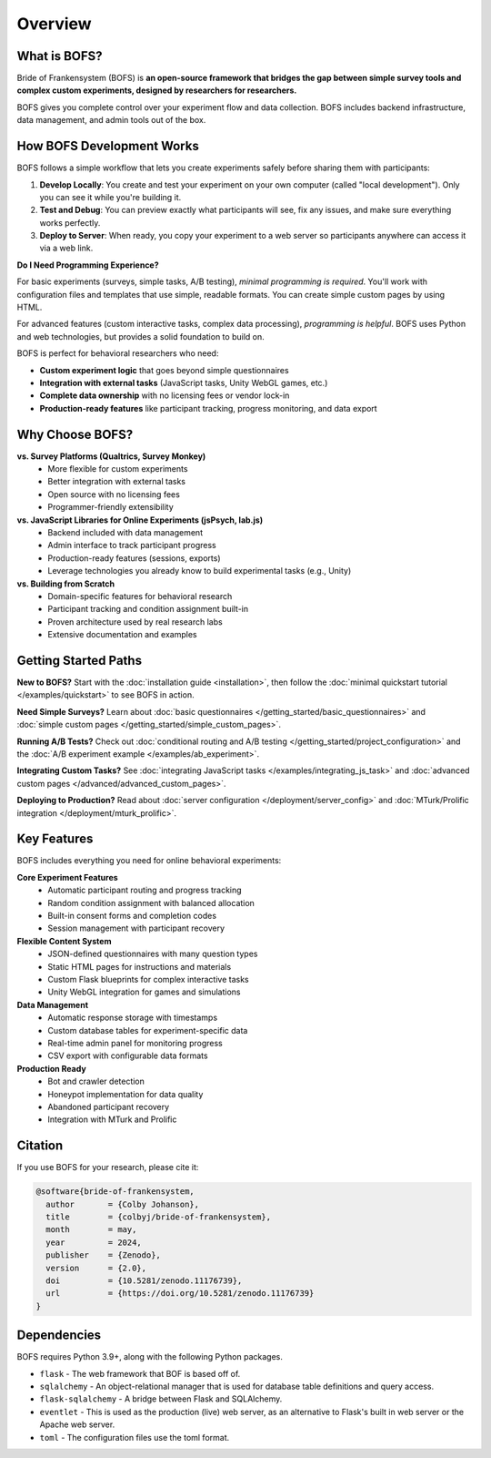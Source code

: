 Overview
========

What is BOFS?
-------------
Bride of Frankensystem (BOFS) is **an open-source framework that bridges the gap between simple survey tools and complex custom experiments, designed by researchers for researchers.**

BOFS gives you complete control over your experiment flow and data collection. BOFS includes backend infrastructure, data management, and admin tools out of the box.

How BOFS Development Works
--------------------------

BOFS follows a simple workflow that lets you create experiments safely before sharing them with participants:

1. **Develop Locally**: You create and test your experiment on your own computer (called "local development"). Only you can see it while you're building it.

2. **Test and Debug**: You can preview exactly what participants will see, fix any issues, and make sure everything works perfectly.

3. **Deploy to Server**: When ready, you copy your experiment to a web server so participants anywhere can access it via a web link.


**Do I Need Programming Experience?**

For basic experiments (surveys, simple tasks, A/B testing), *minimal programming is required*. You'll work with configuration files and templates that use simple, readable formats. You can create simple custom pages by using HTML.

For advanced features (custom interactive tasks, complex data processing), *programming is helpful*. BOFS uses Python and web technologies, but provides a solid foundation to build on.

BOFS is perfect for behavioral researchers who need:

* **Custom experiment logic** that goes beyond simple questionnaires
* **Integration with external tasks** (JavaScript tasks, Unity WebGL games, etc.)
* **Complete data ownership** with no licensing fees or vendor lock-in
* **Production-ready features** like participant tracking, progress monitoring, and data export

Why Choose BOFS?
----------------

**vs. Survey Platforms (Qualtrics, Survey Monkey)**
  * More flexible for custom experiments
  * Better integration with external tasks  
  * Open source with no licensing fees
  * Programmer-friendly extensibility

**vs. JavaScript Libraries for Online Experiments (jsPsych, lab.js)**
  * Backend included with data management
  * Admin interface to track participant progress
  * Production-ready features (sessions, exports)
  * Leverage technologies you already know to build experimental tasks (e.g., Unity)

**vs. Building from Scratch**
  * Domain-specific features for behavioral research
  * Participant tracking and condition assignment built-in
  * Proven architecture used by real research labs
  * Extensive documentation and examples

Getting Started Paths
---------------------

**New to BOFS?** Start with the :doc:`installation guide <installation>`, then follow the :doc:`minimal quickstart tutorial </examples/quickstart>` to see BOFS in action.

**Need Simple Surveys?** Learn about :doc:`basic questionnaires </getting_started/basic_questionnaires>` and :doc:`simple custom pages </getting_started/simple_custom_pages>`.

**Running A/B Tests?** Check out :doc:`conditional routing and A/B testing </getting_started/project_configuration>` and the :doc:`A/B experiment example </examples/ab_experiment>`.

**Integrating Custom Tasks?** See :doc:`integrating JavaScript tasks </examples/integrating_js_task>` and :doc:`advanced custom pages </advanced/advanced_custom_pages>`.

**Deploying to Production?** Read about :doc:`server configuration </deployment/server_config>` and :doc:`MTurk/Prolific integration </deployment/mturk_prolific>`.

Key Features
------------
BOFS includes everything you need for online behavioral experiments:

**Core Experiment Features**
  * Automatic participant routing and progress tracking
  * Random condition assignment with balanced allocation
  * Built-in consent forms and completion codes
  * Session management with participant recovery

**Flexible Content System**
  * JSON-defined questionnaires with many question types
  * Static HTML pages for instructions and materials
  * Custom Flask blueprints for complex interactive tasks
  * Unity WebGL integration for games and simulations

**Data Management**
  * Automatic response storage with timestamps
  * Custom database tables for experiment-specific data
  * Real-time admin panel for monitoring progress
  * CSV export with configurable data formats

**Production Ready**
  * Bot and crawler detection
  * Honeypot implementation for data quality
  * Abandoned participant recovery
  * Integration with MTurk and Prolific

Citation
--------
If you use BOFS for your research, please cite it:

.. code-block:: bibtex

    @software{bride-of-frankensystem,
      author       = {Colby Johanson},
      title        = {colbyj/bride-of-frankensystem},
      month        = may,
      year         = 2024,
      publisher    = {Zenodo},
      version      = {2.0},
      doi          = {10.5281/zenodo.11176739},
      url          = {https://doi.org/10.5281/zenodo.11176739}
    }


Dependencies
------------
BOFS requires Python 3.9+, along with the following Python packages.

* ``flask`` - The web framework that BOF is based off of.
* ``sqlalchemy`` - An object-relational manager that is used for database table definitions and query access.
* ``flask-sqlalchemy`` - A bridge between Flask and SQLAlchemy.
* ``eventlet`` - This is used as the production (live) web server, as an alternative to Flask's built in web server or the Apache web server.
* ``toml`` - The configuration files use the toml format.

